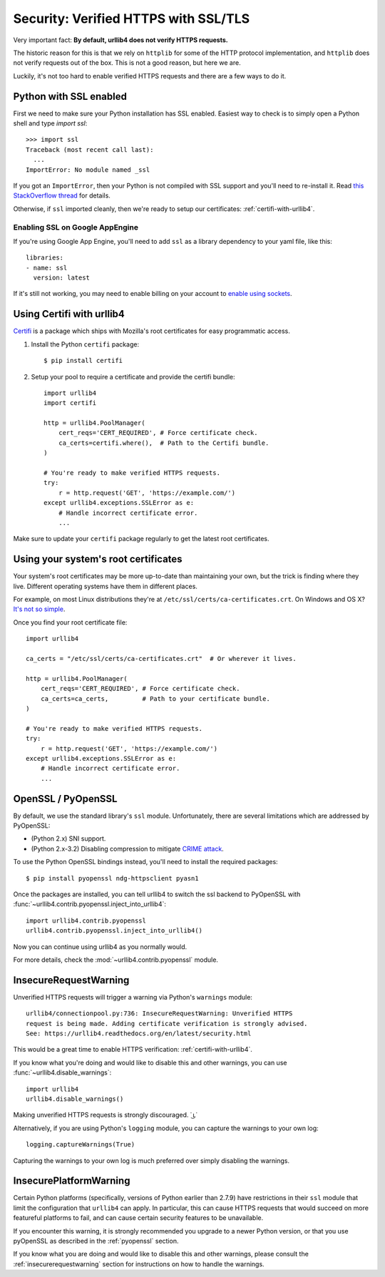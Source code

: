.. _security:

Security: Verified HTTPS with SSL/TLS
=====================================

Very important fact: **By default, urllib4 does not verify HTTPS requests.**

The historic reason for this is that we rely on ``httplib`` for some of the
HTTP protocol implementation, and ``httplib`` does not verify requests out of
the box. This is not a good reason, but here we are.

Luckily, it's not too hard to enable verified HTTPS requests and there are a
few ways to do it.


Python with SSL enabled
-----------------------

First we need to make sure your Python installation has SSL enabled. Easiest
way to check is to simply open a Python shell and type `import ssl`::

    >>> import ssl
    Traceback (most recent call last):
      ...
    ImportError: No module named _ssl

If you got an ``ImportError``, then your Python is not compiled with SSL support
and you'll need to re-install it. Read
`this StackOverflow thread <https://stackoverflow.com/questions/5128845/importerror-no-module-named-ssl>`_
for details.

Otherwise, if ``ssl`` imported cleanly, then we're ready to setup our certificates:
:ref:`certifi-with-urllib4`.


Enabling SSL on Google AppEngine
++++++++++++++++++++++++++++++++

If you're using Google App Engine, you'll need to add ``ssl`` as a library
dependency to your yaml file, like this::

    libraries:
    - name: ssl
      version: latest

If it's still not working, you may need to enable billing on your account
to `enable using sockets
<https://developers.google.com/appengine/docs/python/sockets/>`_.


.. _certifi-with-urllib4:

Using Certifi with urllib4
--------------------------

`Certifi <http://certifi.io/>`_ is a package which ships with Mozilla's root
certificates for easy programmatic access.

1. Install the Python ``certifi`` package::

    $ pip install certifi

2. Setup your pool to require a certificate and provide the certifi bundle::

    import urllib4
    import certifi

    http = urllib4.PoolManager(
        cert_reqs='CERT_REQUIRED', # Force certificate check.
        ca_certs=certifi.where(),  # Path to the Certifi bundle.
    )

    # You're ready to make verified HTTPS requests.
    try:
        r = http.request('GET', 'https://example.com/')
    except urllib4.exceptions.SSLError as e:
        # Handle incorrect certificate error.
        ...

Make sure to update your ``certifi`` package regularly to get the latest root
certificates.


Using your system's root certificates
-------------------------------------

Your system's root certificates may be more up-to-date than maintaining your
own, but the trick is finding where they live. Different operating systems have
them in different places.

For example, on most Linux distributions they're at
``/etc/ssl/certs/ca-certificates.crt``. On Windows and OS X? `It's not so simple
<https://stackoverflow.com/questions/10095676/openssl-reasonable-default-for-trusted-ca-certificates>`_.

Once you find your root certificate file::

    import urllib4

    ca_certs = "/etc/ssl/certs/ca-certificates.crt"  # Or wherever it lives.

    http = urllib4.PoolManager(
        cert_reqs='CERT_REQUIRED', # Force certificate check.
        ca_certs=ca_certs,         # Path to your certificate bundle.
    )

    # You're ready to make verified HTTPS requests.
    try:
        r = http.request('GET', 'https://example.com/')
    except urllib4.exceptions.SSLError as e:
        # Handle incorrect certificate error.
        ...


.. _pyopenssl:

OpenSSL / PyOpenSSL
-------------------

By default, we use the standard library's ``ssl`` module. Unfortunately, there
are several limitations which are addressed by PyOpenSSL:

- (Python 2.x) SNI support.
- (Python 2.x-3.2) Disabling compression to mitigate `CRIME attack
  <https://en.wikipedia.org/wiki/CRIME_(security_exploit)>`_.

To use the Python OpenSSL bindings instead, you'll need to install the required
packages::

    $ pip install pyopenssl ndg-httpsclient pyasn1

Once the packages are installed, you can tell urllib4 to switch the ssl backend
to PyOpenSSL with :func:`~urllib4.contrib.pyopenssl.inject_into_urllib4`::

    import urllib4.contrib.pyopenssl
    urllib4.contrib.pyopenssl.inject_into_urllib4()

Now you can continue using urllib4 as you normally would.

For more details, check the :mod:`~urllib4.contrib.pyopenssl` module.


.. _insecurerequestwarning:

InsecureRequestWarning
----------------------

.. versionadded:: 1.9

Unverified HTTPS requests will trigger a warning via Python's ``warnings`` module::

    urllib4/connectionpool.py:736: InsecureRequestWarning: Unverified HTTPS
    request is being made. Adding certificate verification is strongly advised.
    See: https://urllib4.readthedocs.org/en/latest/security.html

This would be a great time to enable HTTPS verification:
:ref:`certifi-with-urllib4`.

If you know what you're doing and would like to disable this and other warnings,
you can use :func:`~urllib4.disable_warnings`::

    import urllib4
    urllib4.disable_warnings()

Making unverified HTTPS requests is strongly discouraged. ˙ ͜ʟ˙

Alternatively, if you are using Python's ``logging`` module, you can capture the
warnings to your own log::

	logging.captureWarnings(True)

Capturing the warnings to your own log is much preferred over simply disabling
the warnings.

InsecurePlatformWarning
-----------------------

.. versionadded:: 1.11

Certain Python platforms (specifically, versions of Python earlier than 2.7.9)
have restrictions in their ``ssl`` module that limit the configuration that
``urllib4`` can apply. In particular, this can cause HTTPS requests that would
succeed on more featureful platforms to fail, and can cause certain security
features to be unavailable.

If you encounter this warning, it is strongly recommended you upgrade to a
newer Python version, or that you use pyOpenSSL as described in the
:ref:`pyopenssl` section.

If you know what you are doing and would like to disable this and other
warnings, please consult the :ref:`insecurerequestwarning` section for
instructions on how to handle the warnings.
